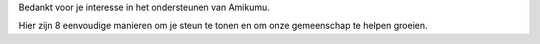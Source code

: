 Bedankt voor je interesse in het ondersteunen van Amikumu.

Hier zijn 8 eenvoudige manieren om je steun te tonen en om onze gemeenschap te helpen groeien.
